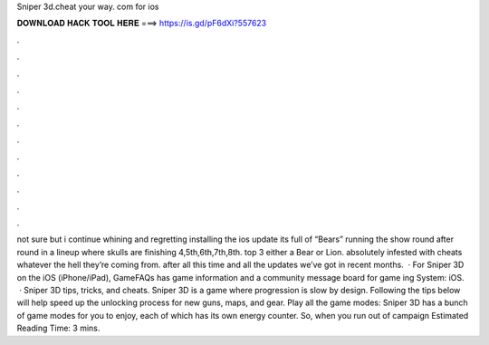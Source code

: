 Sniper 3d.cheat your way. com for ios

𝐃𝐎𝐖𝐍𝐋𝐎𝐀𝐃 𝐇𝐀𝐂𝐊 𝐓𝐎𝐎𝐋 𝐇𝐄𝐑𝐄 ===> https://is.gd/pF6dXi?557623

.

.

.

.

.

.

.

.

.

.

.

.

not sure but i continue whining and regretting installing the ios update its full of “Bears” running the show round after round in a lineup where skulls are finishing 4,5th,6th,7th,8th. top 3 either a Bear or Lion. absolutely infested with cheats whatever the hell they’re coming from. after all this time and all the updates we’ve got in recent months.  · For Sniper 3D on the iOS (iPhone/iPad), GameFAQs has game information and a community message board for game ing System: iOS.  · Sniper 3D tips, tricks, and cheats. Sniper 3D is a game where progression is slow by design. Following the tips below will help speed up the unlocking process for new guns, maps, and gear. Play all the game modes: Sniper 3D has a bunch of game modes for you to enjoy, each of which has its own energy counter. So, when you run out of campaign Estimated Reading Time: 3 mins.